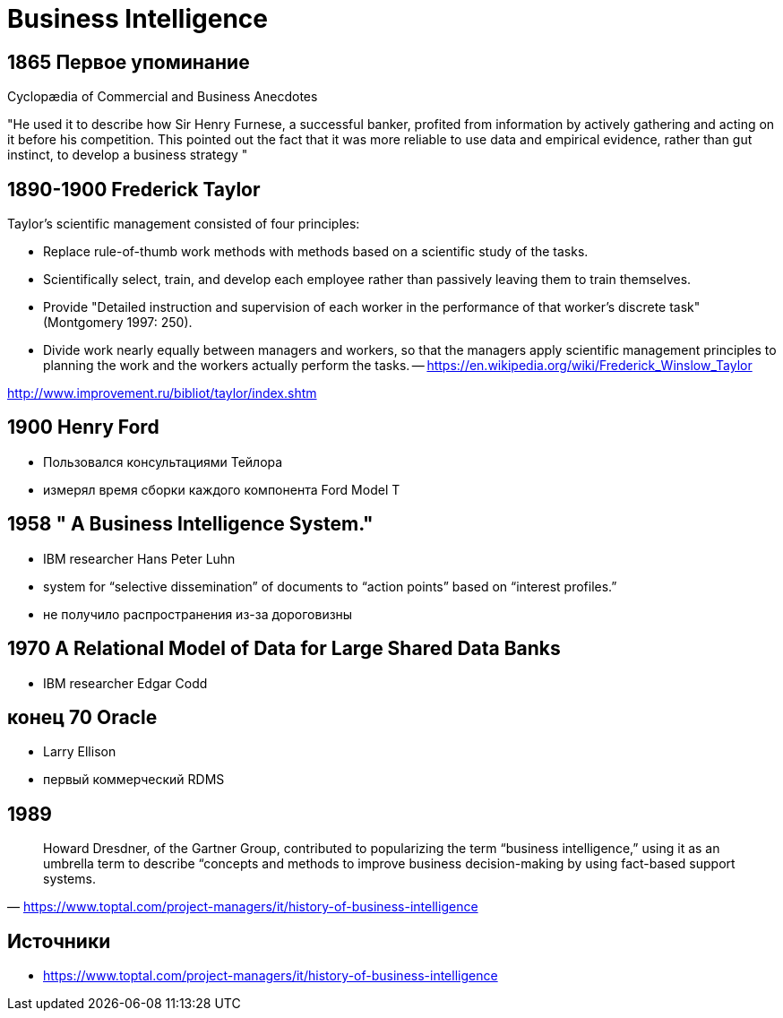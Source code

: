 # Business Intelligence

## 1865 Первое упоминание
Cyclopædia of Commercial and Business Anecdotes

"He used it to describe how Sir Henry Furnese, a successful banker, profited from information by actively gathering and acting on it before his competition. This pointed out the fact that it was more reliable to use data and empirical evidence, rather than gut instinct, to develop a business strategy
"


## 1890-1900 Frederick Taylor 
Taylor's scientific management consisted of four principles:

- Replace rule-of-thumb work methods with methods based on a scientific study of the tasks.
- Scientifically select, train, and develop each employee rather than passively leaving them to train themselves.
- Provide "Detailed instruction and supervision of each worker in the performance of that worker's discrete task" (Montgomery 1997: 250).
- Divide work nearly equally between managers and workers, so that the managers apply scientific management principles to planning the work and the workers actually perform the tasks.
-- https://en.wikipedia.org/wiki/Frederick_Winslow_Taylor

http://www.improvement.ru/bibliot/taylor/index.shtm

## 1900 Henry Ford
- Пользовался консультациями Тейлора
- измерял время сборки каждого компонента Ford Model T

## 1958 " A Business Intelligence System."
-  IBM researcher Hans Peter Luhn
- system for “selective dissemination” of documents to “action points” based on “interest profiles.”
- не получило распространения из-за дороговизны

## 1970 A Relational Model of Data for Large Shared Data Banks
- IBM researcher Edgar Codd

## конец 70 Oracle
- Larry Ellison
- первый коммерческий RDMS

## 1989
"Howard Dresdner, of the Gartner Group, contributed to popularizing the term “business intelligence,” using it as an umbrella term to describe “concepts and methods to improve business decision-making by using fact-based support systems."
-- https://www.toptal.com/project-managers/it/history-of-business-intelligence

## Источники 
- https://www.toptal.com/project-managers/it/history-of-business-intelligence

